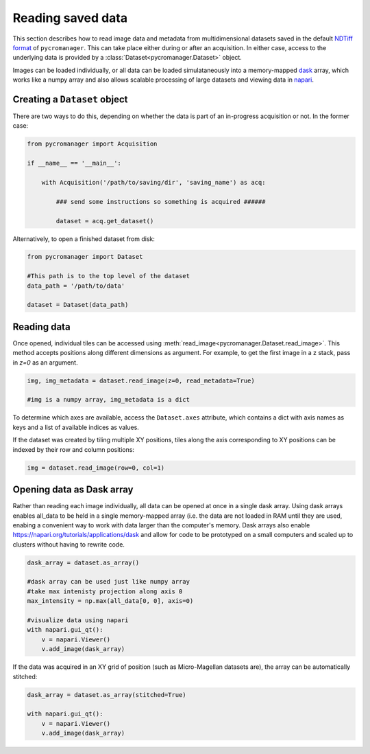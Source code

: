 .. _reading_data:

******************************************************
Reading saved data
******************************************************

This section describes how to read image data and metadata from multidimensional datasets saved in the default `NDTiff format <https://github.com/micro-manager/NDTiffStorage>`_ of ``pycromanager``. This can take place either during or after an acquisition. In either case, access to the underlying data is provided by a :class:`Dataset<pycromanager.Dataset>` object.  

Images can be loaded individually, or all data can be loaded simulataneously into a memory-mapped `dask <https://dask.org/>`_ array, which works like a numpy array and also allows scalable processing of large datasets and viewing data in `napari <https://github.com/napari/napari>`_. 

Creating a ``Dataset`` object
##############################

There are two ways to do this, depending on whether the data is part of an in-progress acquisition or not. In the former case:

.. code-block:: python

	from pycromanager import Acquisition

	if __name__ == '__main__':

	    with Acquisition('/path/to/saving/dir', 'saving_name') as acq:

	    	### send some instructions so something is acquired ######

	        dataset = acq.get_dataset()

Alternatively, to open a finished dataset from disk:


.. code-block:: python

	from pycromanager import Dataset

	#This path is to the top level of the dataset 
	data_path = '/path/to/data'

	dataset = Dataset(data_path)


Reading data
##############################

Once opened, individual tiles can be accessed using :meth:`read_image<pycromanager.Dataset.read_image>`. This method accepts positions along different dimensions as argument. For example, to get the first image in a z stack, pass in `z=0` as an argument.

.. code-block:: python

	img, img_metadata = dataset.read_image(z=0, read_metadata=True)

	#img is a numpy array, img_metadata is a dict

To determine which axes are available, access the ``Dataset.axes`` attribute, which contains a dict with axis names as keys and a list of available indices as values.

If the dataset was created by tiling multiple XY positions, tiles along the axis corresponding to XY positions can be indexed 
by their row and column positions: 

.. code-block:: python

	img = dataset.read_image(row=0, col=1)


Opening data as Dask array
##############################

Rather than reading each image individually, all data can be opened at once in a single dask array. Using dask arrays enables all_data to be held in a single memory-mapped array (i.e. the data are not loaded in RAM until they are used, enabing a convenient way to work with data larger than the computer's memory. Dask arrays also enable `https://napari.org/tutorials/applications/dask <visulization in napari>`_ and allow for code to be prototyped on a small computers and scaled up to clusters without having to rewrite code.

.. code-block:: python

	dask_array = dataset.as_array() 

	#dask array can be used just like numpy array
	#take max intenisty projection along axis 0
	max_intensity = np.max(all_data[0, 0], axis=0)

	#visualize data using napari
	with napari.gui_qt():
	    v = napari.Viewer()
	    v.add_image(dask_array)


If the data was acquired in an XY grid of position (such as Micro-Magellan datasets are), the array can be automatically stitched:

.. code-block:: python

	dask_array = dataset.as_array(stitched=True) 

	with napari.gui_qt():
	    v = napari.Viewer()
	    v.add_image(dask_array)




